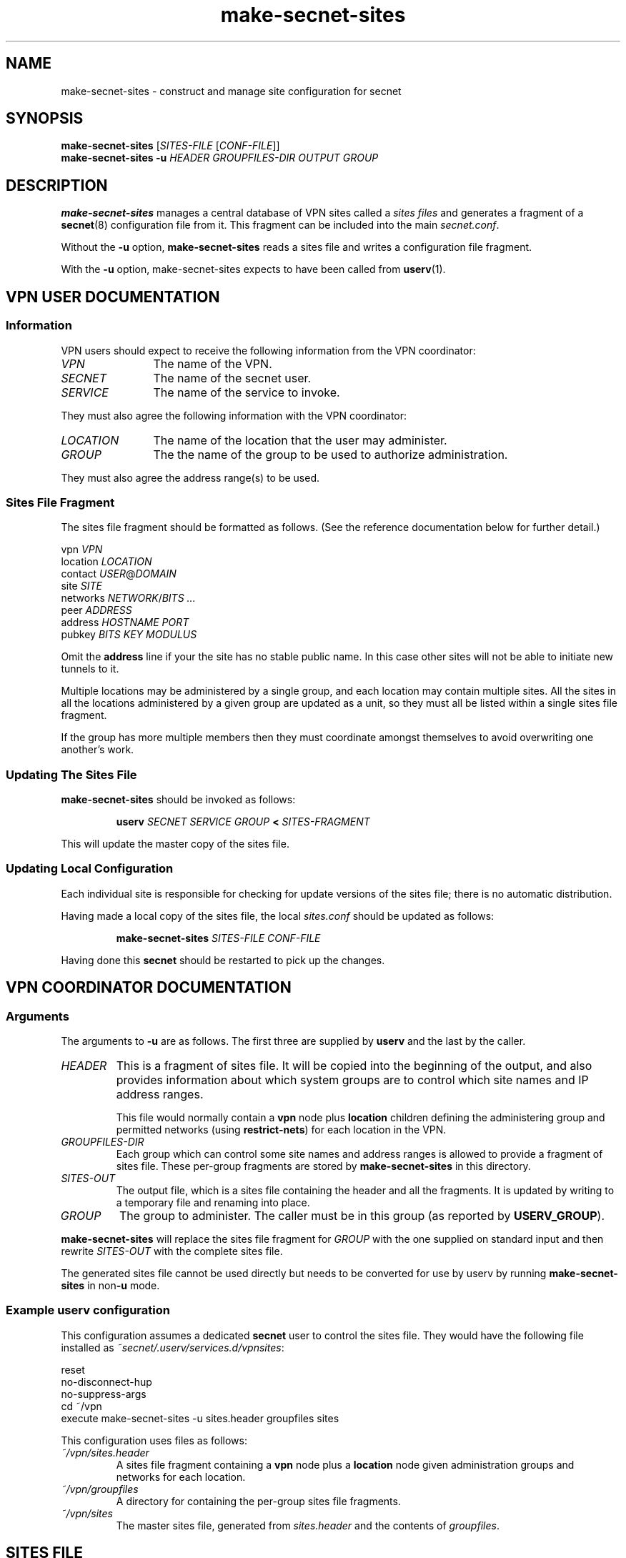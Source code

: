 .TH make-secnet-sites 8

.SH NAME
make-secnet-sites \- construct and manage site configuration for secnet

.SH SYNOPSIS
\fBmake-secnet-sites\fR [\fISITES-FILE\fR [\fICONF-FILE\fR]]
.br
\fBmake-secnet-sites \fB-u \fIHEADER GROUPFILES-DIR OUTPUT GROUP\fR

.SH DESCRIPTION
\fBmake-secnet-sites\fR manages a central database of VPN sites called
a \fIsites files\fR and generates a fragment of a \fBsecnet\fR(8)
configuration file from it.
This fragment can be included into the main \fIsecnet.conf\fR.
.PP
Without the \fB-u\fR option, \fBmake-secnet-sites\fR reads a sites
file and writes a configuration file fragment.
.PP
With the \fB-u\fR option, make-secnet-sites expects to have been
called from \fBuserv\fR(1).

.SH "VPN USER DOCUMENTATION"
.SS Information
VPN users should expect to receive the following information from the
VPN coordinator:
.TP 12
.I VPN
The name of the VPN.
.TP
.I SECNET
The name of the secnet user.
.TP
.I SERVICE
The name of the service to invoke.
.PP
They must also agree the following information with the VPN
coordinator:
.TP 12
.I LOCATION
The name of the location that the user may administer.
.TP
.I GROUP
The the name of the group to be used to authorize administration.
.PP
They must also agree the address range(s) to be used.

.SS "Sites File Fragment"
The sites file fragment should be formatted as follows.
(See the reference documentation below for further detail.)
.PP
.nf
  vpn \fIVPN\fR
  location \fILOCATION\fR
  contact \fIUSER\fR@\fIDOMAIN\fR
  site \fISITE\fR
    networks \fINETWORK\fR/\fIBITS ...\fR
    peer \fIADDRESS\fR
    address \fIHOSTNAME PORT\fR
    pubkey \fIBITS KEY MODULUS\fR
.fi
.PP
Omit the \fBaddress\fR line if your the site has no stable public
name.
In this case other sites will not be able to initiate new tunnels to
it.
.PP
Multiple locations may be administered by a single group, and each
location may contain multiple sites.
All the sites in all the locations administered by a given group are
updated as a unit, so they must all be listed within a single sites
file fragment.
.PP
If the group has more multiple members then they must coordinate
amongst themselves to avoid overwriting one another's work.
.SS "Updating The Sites File"
\fBmake-secnet-sites\fR should be invoked as follows:
.PP
.RS
\fBuserv \fISECNET SERVICE GROUP \fB< \fISITES-FRAGMENT
.RE
.PP
This will update the master copy of the sites file.
.SS "Updating Local Configuration"
Each individual site is responsible for checking for update versions
of the sites file; there is no automatic distribution.
.PP
Having made a local copy of the sites file, the local \fIsites.conf\fR
should be updated as follows:
.PP
.RS
\fBmake-secnet-sites \fISITES-FILE CONF-FILE
.RE
.PP
Having done this \fBsecnet\fR should be restarted to pick up the
changes.

.SH "VPN COORDINATOR DOCUMENTATION"
.SS Arguments
The arguments to \fB-u\fR are as follows.
The first three are supplied by \fBuserv\fR and the last by the caller.
.TP
.I HEADER
This is a fragment of sites file.
It will be copied into the beginning of the output, and also provides
information about which system groups are to control which site names
and IP address ranges.
.IP
This file would normally contain a \fBvpn\fR node plus \fBlocation\fR
children defining the administering group and permitted networks
(using \fBrestrict-nets\fR) for each location in the VPN.
.TP
.I GROUPFILES-DIR
Each group which can control some site names and address ranges is
allowed to provide a fragment of sites file.
These per-group fragments are stored by \fBmake-secnet-sites\fR in this
directory.
.\" We don't document its internals.  UTSL.
.TP
.I SITES-OUT
The output file, which is a sites file containing the header and all
the fragments.
It is updated by writing to a temporary file and renaming into place.
.TP
.I GROUP
The group to administer.
The caller must be in this group (as reported by \fBUSERV_GROUP\fR).
.PP
\fBmake-secnet-sites\fR will replace the sites file fragment for
\fIGROUP\fR with the one supplied on standard input and then rewrite
\fISITES-OUT\fR with the complete sites file.
.PP
The generated sites file cannot be used directly but needs to be
converted for use by userv by running \fBmake-secnet-sites\fR in
non\fB-u\fR mode.
.SS "Example userv configuration"
This configuration assumes a dedicated \fBsecnet\fR user to
control the sites file.
They would have the following file installed as
\fI~secnet/.userv/services.d/vpnsites\fR:
.PP
.nf
  reset
  no-disconnect-hup
  no-suppress-args
  cd ~/vpn
  execute make-secnet-sites -u sites.header groupfiles sites
.fi
.PP
This configuration uses files as follows:
.TP
.I ~/vpn/sites.header
A sites file fragment containing a \fBvpn\fR node plus a
\fBlocation\fR node given administration groups and networks for each
location.
.TP
.I ~/vpn/groupfiles
A directory for containing the per-group sites file fragments.
.TP
.I ~/vpn/sites
The master sites file, generated from \fIsites.header\fR and the
contents of \fIgroupfiles\fR.

.SH "SITES FILE"

.SS Overview
The sites file defines a hierarchical collection of configuration
information.
Each node in the hierarchy has a name, a \fItype\fR and a collection of
\fIproperties\fR.
Each type of node may only appear at a certain level in the hierarchy
and the set of permitted properties differs between types.
.PP
The possible node types are \fBvpn\fR, \fBlocation\fR and \fBsite\fR.
All \fBlocation\fR nodes are children of a \fBvpn\fR node; and all
\fBsite\fR nodes are children of a \fBlocation\fR node.

.SS "Syntax"
Lines beginning with a "#" are comments and are ignored.
.PP
Lines are split into words delimited by whitespace (as understood by
\fBisspace\fR(3)).
It may be convenient to indent lines to reflect their nesting level,
but this is not enforced.
.PP
A line may either (re-)introduce a node or it may define a property.
To introduce a node:
.IP
\fINODE-TYPE NODE-NAME\fR [\fIARGUMENTS\fR]
.PP
\fINODE-TYPE\fR may be \fBvpn\fR, \fBlocation\fR or \fBsite\fR.
It is only possible either to introduce a new child of the current
node or to go back up the hierarchy.
.PP
To define a property:
.IP
\fIPROPERTY-NAME \fIVALUE\fR [...]
.PP
The number of words that can appear in the value part depends on the
property.
.\" TODO end-definitions

.SH "PROPERTIES"
.SS address
\fBaddress \fIHOSTNAME PORT
.PP
The public hostname and UDP port number of a peer.
.SS contact
\fBcontact \fIEMAIL-ADDRESS
.PP
Defines a contact address.
.SS dh
\fBdh \fIMODULUS \fIGENERATOR\fR
.PP
Defines a group to be used for key exchange.
.RS
.TP 18
.I MODULUS
The prime modulus \fIp\fR in hex.
.TP
.I GENERATOR
The generator \fIg\fR in hex.
.RE
.SS hash
\fBhash \fBmd5\fR|\fBsha1
.PP
A hash function.
.SS key-lifetime
\fBkey-lifetime\fR \fIMILLISECONDS
.PP
Maximum key lifetime.
.SS mobile
\fBmobile \fBtrue\fR|\fBfalse
.PP
Whether a site is mobile.
.SS networks
\fBnetworks \fINETWORK\fB/\fIMASK\fR [...]
.PP
Claimed networks.
.SS peer
\fBpeer \fIADDRESS
.PP
A peer's tunnel IP address.
.SS pubkey
\fBpubkey \fIBITS KEY MODULUS
.PP
An RSA public key.
.RS
.TP 18
.I BITS
The number of bits in the key.
.TP
.I KEY
The public key exponent (\fIe\fR), in decimal.
.TP
.I MODULUS
The modulus (\fIn\fR), in decimal.
.RE
.SS renegotiate-time
\fBrenegotiate \fIMILLISECONDS
.PP
Time after key setup to begin renegotiation.
.SS restrict-nets
\fBrestrict-nets \fINETWORK\fB/\fIMASK\fR [...]
.PP
Allowable networks.
.SS setup-retries
\fBsetups-retries\fR \fICOUNT
.PP
Maximum key setup packet retries.
.SS setup-timeout
\fBsetup-timeout\fR \fIMILLISECONDS
.PP
Key setup timeout.
.SS wait-time
\fBwait-time \fIMILLISECONDS
.PP
Time to wait after unsuccessful key setup.

.SH "VPN NODES"
\fBvpn \fIVPN-NAME
.PP
\fBvpn\fR nodes are used to define whole-VPN properties.
Typically key exchange properties (\fBdh\fR and \fBhash\fR) would be
defined here.
It is also a convenient place to define default retry and key lifetime
parameters.
.PP
\fBvpn\fR nodes may have one or more \fBlocation\fR nodes as children.
.SS Properties
\fBvpn\fR nodes may have the following properties listed below.
Except as noted they generate an assignment from the property's name
(as the key) to its value, expressed in the appropriate format.
.RS
.TP 18
.B contact
Mandatory.
Generates a comment.
.TP
.B dh
The value is a \fBdiffie-hellman\fR closure.
.TP
.B hash
The value is a \fBsha1\fR or \fBmd5\fR closure.
.TP
.B key-lifetime
.TP
.B renegotiate-time
.TP
.B restrict-nets
Generates a comment.
.TP
.B setup-retries
.TP
.B setup-timeout
.TP
.B wait-time
.RE

.SH "LOCATION NODES"
\fBlocation \fILOCATION-NAME \fR[\fIADMIN-GROUP\fR]
.PP
A \fBlocation\fR node is an administrative domain within a
VPN.
It may contain one or more sites (see below).
A location would typically have a \fBrestrict-nets\fR property to
limit the traffic that its sites can claim.
.PP
\fIADMIN-GROUP\fR is the name of the group that is permitted to
administer this location.
It must be given the first time a location is introduced; it is
ignored on subsequent re-introductions of an existing location.
.PP
\fBlocation\fR nodes may have the same properties, with the same
meanings, as \fBvpn\fR nodes.
They may have one or more \fBsite\fR nodes as childrens.

.SH "SITE NODES"
\fBsite \fISITE-NAME
.PP
\fBsite\fR nodes represent a single endpoint and correspond to site
closures in the generated configuration file.
Due to the way it is generated they will inherit settings from the
containing \fBlocation\fR and \fBvpn\fR node.
.SS Properties
\fBsite\fR nodes may have the following properties listed below.
Except as noted they generate an assignment from the property's name
(as the key) to its value, expressed in the appropriate format.
.RS
.TP 18
.B address
Mandatory.
Generates \fItwo\fR assignments, one with key \fBaddress\fR and one
with key \fBport\fR.
.TP
.B dh
Mandatory, but inheritable.
.TP
.B hash
Mandatory, but inheritable.
.TP
.B key-lifetime
Inheritable.
.TP
.B networks
Mandatory.
Must be a subset of the \fBrestrict-nets\fR properties of the parent
nodes.
Forms the \fBroutes\fR parameter to the netlink closure (see below).
.TP
.B peer
Mandatory.
Must lie within \fBnetworks\fR.
Forms the \fBptp-address\fR parameter to the netlink closure.
.TP
.B pubkey
Mandatory.
The value is an \fBrsa-public\fR closure.
.TP
.B mobile
.TP
.B renegotiate-time
Inheritable.
.TP
.B restrict-nets
Generates a comment.
.TP
.B setup-retries
Inheritable.
.TP
.B setup-timeout
Inheritable.
.TP
.B wait-time
Inheritable.
.RE
.SS "netlink closure"
In addition to the property assignments described above, the key
\fBlink\fR is assigned the value of the closure named \fBnetlink\fR
evaluated with \fBroutes\fR and \fBptp-address\fR arguments.
It is required, therefore, that the key \fBnetlink\fR can be found
elsewhere in the configuration file (using the usual \fIsecnet.conf\fR
lookup logic).
.\" TODO why ptp-address - possibly a bug in make-secnet-sites.  cf secnet.8

.SH "ENVIRONMENT"
.TP
.B USERV_USER
The calling user.
Must be set if invoked with \fB-u\fR.
Only used for recording (in a comment) who submitted sites file fragments.
.TP
.B USERV_GROUP
The list of groups that the calling user is a member of.
Must be set if invoked with \fB-u\fR.
Used to verify that the calling user is permitted to administer sites
file fragments.

.SH "SEE ALSO"
\fBuserv\fR(1), \fBsecnet\fR(8)

.\" TODO understand how inheritance is enforced
.\" TODO general structure & the flattened site list

